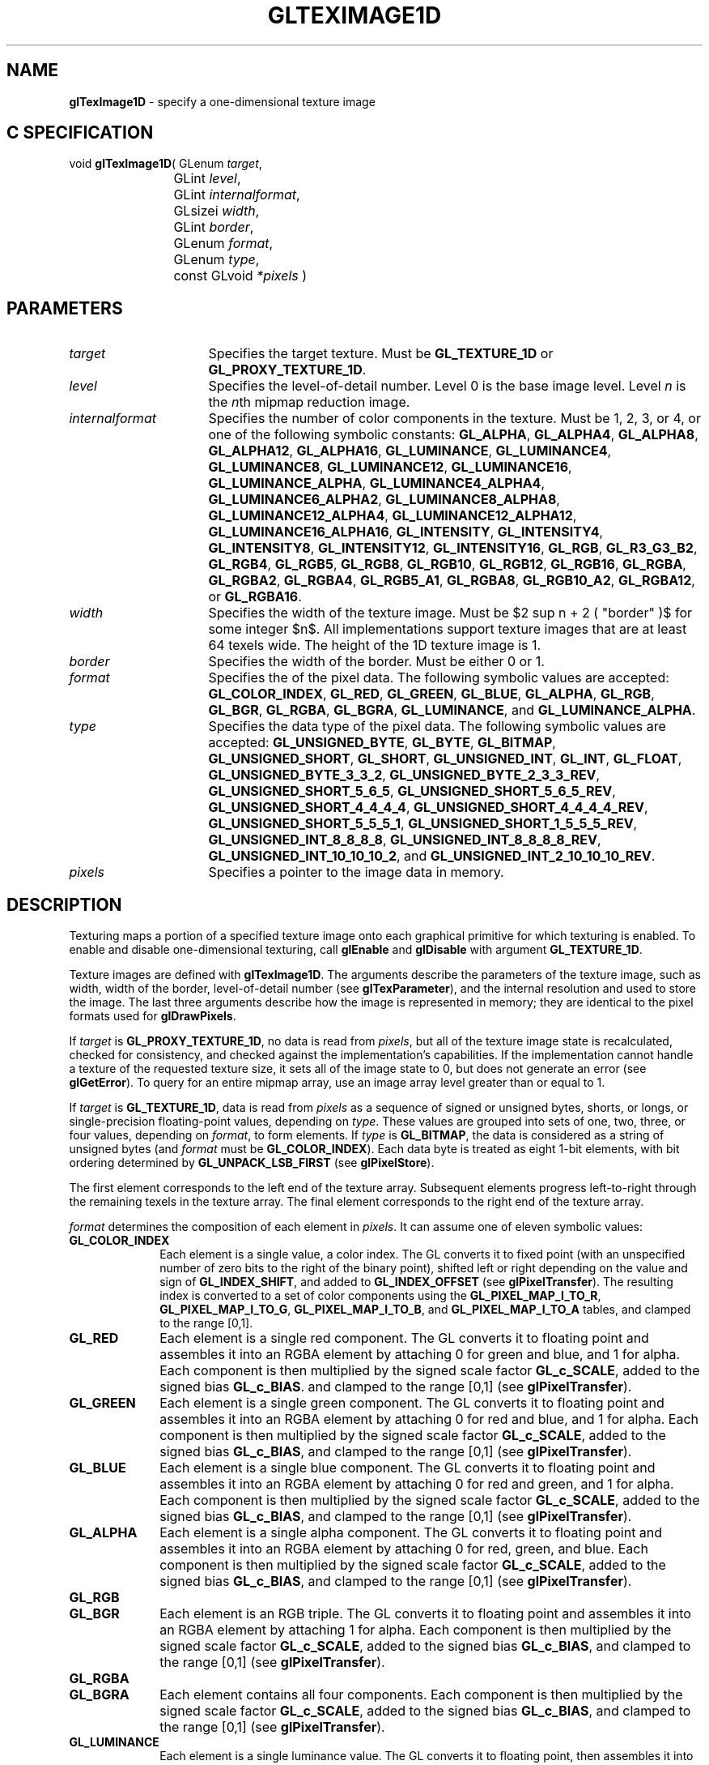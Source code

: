 '\" te  
'\"macro stdmacro
.ds Vn Version 1.2
.ds Dt 24 September 1999
.ds Re Release 1.2.1
.ds Dp May 22 14:46
.ds Dm 4 May 22 14:
.ds Xs 26416    17
.TH GLTEXIMAGE1D 3G
.SH NAME
.B "glTexImage1D
\- specify a one-dimensional texture image

.SH C SPECIFICATION
void \f3glTexImage1D\fP(
GLenum \fItarget\fP,
.nf
.ta \w'\f3void \fPglTexImage1D( 'u
	GLint \fIlevel\fP,
	GLint \fIinternalformat\fP,
	GLsizei \fIwidth\fP,
	GLint \fIborder\fP,
	GLenum \fIformat\fP,
	GLenum \fItype\fP,
	const GLvoid \fI*pixels\fP )
.fi

.EQ
delim $$
.EN
.SH PARAMETERS
.TP \w'\fIinternalformat\fP\ \ 'u 
\f2target\fP
Specifies the target texture.
Must be \%\f3GL_TEXTURE_1D\fP or \%\f3GL_PROXY_TEXTURE_1D\fP.
.TP
\f2level\fP
Specifies the level-of-detail number.
Level 0 is the base image level.
Level \f2n\fP is the \f2n\fPth mipmap reduction image.
.TP
\f2internalformat\fP
Specifies the number of color components in the texture.
Must be 1, 2, 3, or 4, or one of the following symbolic constants:
\%\f3GL_ALPHA\fP,
\%\f3GL_ALPHA4\fP,
\%\f3GL_ALPHA8\fP,
\%\f3GL_ALPHA12\fP,
\%\f3GL_ALPHA16\fP,
\%\f3GL_LUMINANCE\fP,
\%\f3GL_LUMINANCE4\fP,
\%\f3GL_LUMINANCE8\fP,
\%\f3GL_LUMINANCE12\fP,
\%\f3GL_LUMINANCE16\fP,
\%\f3GL_LUMINANCE_ALPHA\fP,
\%\f3GL_LUMINANCE4_ALPHA4\fP,
\%\f3GL_LUMINANCE6_ALPHA2\fP,
\%\f3GL_LUMINANCE8_ALPHA8\fP,
\%\f3GL_LUMINANCE12_ALPHA4\fP,
\%\f3GL_LUMINANCE12_ALPHA12\fP,
\%\f3GL_LUMINANCE16_ALPHA16\fP,
\%\f3GL_INTENSITY\fP,
\%\f3GL_INTENSITY4\fP,
\%\f3GL_INTENSITY8\fP,
\%\f3GL_INTENSITY12\fP,
\%\f3GL_INTENSITY16\fP,
\%\f3GL_RGB\fP,
\%\f3GL_R3_G3_B2\fP,
\%\f3GL_RGB4\fP,
\%\f3GL_RGB5\fP,
\%\f3GL_RGB8\fP,
\%\f3GL_RGB10\fP,
\%\f3GL_RGB12\fP,
\%\f3GL_RGB16\fP,
\%\f3GL_RGBA\fP,
\%\f3GL_RGBA2\fP,
\%\f3GL_RGBA4\fP,
\%\f3GL_RGB5_A1\fP,
\%\f3GL_RGBA8\fP,
\%\f3GL_RGB10_A2\fP,
\%\f3GL_RGBA12\fP, or
\%\f3GL_RGBA16\fP.
.TP
\f2width\fP
Specifies the width of the texture image.
Must be $2 sup n + 2 ( "border" )$ for some integer $n$. All
implementations support texture images that are at least 64 texels
wide. The height of the 1D texture image is 1.
.TP
\f2border\fP
Specifies the width of the border.
Must be either 0 or 1.
.TP
\f2format\fP
Specifies the  of the pixel data.
The following symbolic values are accepted:
\%\f3GL_COLOR_INDEX\fP,
\%\f3GL_RED\fP,
\%\f3GL_GREEN\fP,
\%\f3GL_BLUE\fP,
\%\f3GL_ALPHA\fP,
\%\f3GL_RGB\fP,
\%\f3GL_BGR\fP,
\%\f3GL_RGBA\fP,
\%\f3GL_BGRA\fP,
\%\f3GL_LUMINANCE\fP, and
\%\f3GL_LUMINANCE_ALPHA\fP.
.TP
\f2type\fP
Specifies the data type of the pixel data.
The following symbolic values are accepted:
\%\f3GL_UNSIGNED_BYTE\fP,
\%\f3GL_BYTE\fP,
\%\f3GL_BITMAP\fP,
\%\f3GL_UNSIGNED_SHORT\fP,
\%\f3GL_SHORT\fP,
\%\f3GL_UNSIGNED_INT\fP,
\%\f3GL_INT\fP,
\%\f3GL_FLOAT\fP,
\%\f3GL_UNSIGNED_BYTE_3_3_2\fP,
\%\f3GL_UNSIGNED_BYTE_2_3_3_REV\fP,
\%\f3GL_UNSIGNED_SHORT_5_6_5\fP,
\%\f3GL_UNSIGNED_SHORT_5_6_5_REV\fP,
\%\f3GL_UNSIGNED_SHORT_4_4_4_4\fP,
\%\f3GL_UNSIGNED_SHORT_4_4_4_4_REV\fP,
\%\f3GL_UNSIGNED_SHORT_5_5_5_1\fP,
\%\f3GL_UNSIGNED_SHORT_1_5_5_5_REV\fP,
\%\f3GL_UNSIGNED_INT_8_8_8_8\fP,
\%\f3GL_UNSIGNED_INT_8_8_8_8_REV\fP,
\%\f3GL_UNSIGNED_INT_10_10_10_2\fP, and
\%\f3GL_UNSIGNED_INT_2_10_10_10_REV\fP.
.TP
\f2pixels\fP
Specifies a pointer to the image data in memory.
.SH DESCRIPTION
Texturing maps a portion of a specified texture image
onto each graphical primitive for which texturing is enabled.
To enable and disable one-dimensional texturing, call \%\f3glEnable\fP
and \%\f3glDisable\fP with argument \%\f3GL_TEXTURE_1D\fP.
.P
Texture images are defined with \%\f3glTexImage1D\fP.
The arguments describe the parameters of the texture image,
such as width,
width of the border,
level-of-detail number
(see \%\f3glTexParameter\fP),
and the internal resolution and  used to store the image.
The last three arguments describe how the image is represented in
memory; they are identical to the pixel formats used for
\%\f3glDrawPixels\fP. 
.P
If \f2target\fP is \%\f3GL_PROXY_TEXTURE_1D\fP, no data is read from \f2pixels\fP, but
all of the texture image state is recalculated, checked for
consistency, and checked against the implementation's capabilities.
If the implementation cannot handle a texture of the
requested texture size, it sets all of the image state to 0,
but does not generate an error (see \%\f3glGetError\fP). To query for an
entire mipmap array, use an image array level greater than or equal to
1. 
.P
If \f2target\fP is \%\f3GL_TEXTURE_1D\fP,
data is read from \f2pixels\fP as a sequence of signed or unsigned bytes,
shorts,
or longs,
or single-precision floating-point values,
depending on \f2type\fP. 
These values are grouped into sets of one,
two,
three,
or four values,
depending on \f2format\fP,
to form elements. 
If \f2type\fP is \%\f3GL_BITMAP\fP,
the data is considered as a string of unsigned bytes
(and \f2format\fP must be \%\f3GL_COLOR_INDEX\fP). 
Each data byte is treated as eight 1-bit elements,
with bit ordering determined by \%\f3GL_UNPACK_LSB_FIRST\fP
(see \%\f3glPixelStore\fP).
.P
The first element corresponds to the left end of the texture array.
Subsequent elements progress left-to-right through the remaining texels
in the texture array.
The final element corresponds to the right end of the texture array.
.P
\f2format\fP determines the composition of each element in \f2pixels\fP.
It can assume one of eleven symbolic values:
.TP 10
\%\f3GL_COLOR_INDEX\fP
Each element is a single value,
a color index. 
The GL converts it to fixed point
(with an unspecified number of zero bits to the right of the binary point),
shifted left or right depending on the value and sign of \%\f3GL_INDEX_SHIFT\fP,
and added to \%\f3GL_INDEX_OFFSET\fP
(see \%\f3glPixelTransfer\fP). 
The resulting index is converted to a set of color components
using the
\%\f3GL_PIXEL_MAP_I_TO_R\fP,
\%\f3GL_PIXEL_MAP_I_TO_G\fP,
\%\f3GL_PIXEL_MAP_I_TO_B\fP, and
\%\f3GL_PIXEL_MAP_I_TO_A\fP tables,
and clamped to the range [0,1].
.TP
\%\f3GL_RED\fP
Each element is a single red component. 
The GL converts it to floating point and assembles it into an RGBA element
by attaching 0 for green and blue, and 1 for alpha. 
Each component is then multiplied by the signed scale factor \%\f3GL_c_SCALE\fP,
added to the signed bias \%\f3GL_c_BIAS\fP.  
and clamped to the range [0,1]
(see \%\f3glPixelTransfer\fP).
.TP
\%\f3GL_GREEN\fP
Each element is a single green component. 
The GL converts it to floating point and assembles it into an RGBA element
by attaching 0 for red and blue, and 1 for alpha. 
Each component is then multiplied by the signed scale factor \%\f3GL_c_SCALE\fP,
added to the signed bias \%\f3GL_c_BIAS\fP,
and clamped to the range [0,1]
(see \%\f3glPixelTransfer\fP).
.TP
\%\f3GL_BLUE\fP
Each element is a single blue component. 
The GL converts it to floating point and assembles it into an RGBA element
by attaching 0 for red and green, and 1 for alpha. 
Each component is then multiplied by the signed scale factor \%\f3GL_c_SCALE\fP,
added to the signed bias \%\f3GL_c_BIAS\fP,
and clamped to the range [0,1]
(see \%\f3glPixelTransfer\fP).
.TP
\%\f3GL_ALPHA\fP
Each element is a single alpha component. 
The GL converts it to floating point and assembles it into an RGBA element
by attaching 0 for red, green, and blue.
Each component is then multiplied by the signed scale factor \%\f3GL_c_SCALE\fP,
added to the signed bias \%\f3GL_c_BIAS\fP,
and clamped to the range [0,1]
(see \%\f3glPixelTransfer\fP).
.TP
\%\f3GL_RGB\fP
.TP
\%\f3GL_BGR\fP
Each element is an RGB triple.
The GL converts it to floating point and assembles it into an RGBA element
by attaching 1 for alpha.
Each component is then multiplied by the signed scale factor \%\f3GL_c_SCALE\fP,
added to the signed bias \%\f3GL_c_BIAS\fP,
and clamped to the range [0,1]
(see \%\f3glPixelTransfer\fP).
.TP
\%\f3GL_RGBA\fP
.TP
\%\f3GL_BGRA\fP
Each element contains all four components.
Each component is then multiplied by the signed scale factor \%\f3GL_c_SCALE\fP,
added to the signed bias \%\f3GL_c_BIAS\fP,
and clamped to the range [0,1]
(see \%\f3glPixelTransfer\fP).
.TP
\%\f3GL_LUMINANCE\fP
Each element is a single luminance value.
The GL converts it to floating point,
then assembles it into an RGBA element by replicating the luminance value
three times for red, green, and blue and attaching 1 for alpha. 
Each component is then multiplied by the signed scale factor \%\f3GL_c_SCALE\fP,
added to the signed bias \%\f3GL_c_BIAS\fP,
and clamped to the range [0,1]
(see \%\f3glPixelTransfer\fP).
.TP
\%\f3GL_LUMINANCE_ALPHA\fP
Each element is a luminance/alpha pair.
The GL converts it to floating point,
then assembles it into an RGBA element by replicating the luminance value
three times for red, green, and blue.
Each component is then multiplied by the signed scale factor \%\f3GL_c_SCALE\fP,
added to the signed bias \%\f3GL_c_BIAS\fP,
and clamped to the range [0,1] (see \%\f3glPixelTransfer\fP).
.P
If an application wants to store the texture at a certain
resolution or in a certain , it can request the resolution
and  with \f2internalformat\fP. The GL will choose an internal
representation that closely approximates that requested by \f2internalformat\fP, but
it may not match exactly.
(The representations specified by \%\f3GL_LUMINANCE\fP, \%\f3GL_LUMINANCE_ALPHA\fP, \%\f3GL_RGB\fP,
and \%\f3GL_RGBA\fP must match exactly. The numeric values 1, 2, 3, and 4 may also be used to 
specify the preceding representations.)
.P
Use the \%\f3GL_PROXY_TEXTURE_1D\fP target to try out a resolution and
. The implementation will
update and recompute its best match for the requested storage resolution
and . To query this state, call \%\f3glGetTexLevelParameter\fP.
If the texture cannot be accommodated, texture state is set to 0.
.P
A one-component texture image uses only the red component of the RGBA
color from \f2pixels\fP. 
A two-component image uses the R and A values.
A three-component image uses the R, G, and B values.
A four-component image uses all of the RGBA components. 
.SH NOTES
Texturing has no effect in color index mode.
.P
If the \%\f3GL_ARB_imaging\fP extension is supported, RGBA elements may
also be processed by the imaging pipeline.  The following stages may be
applied to an RGBA color before color component clamping to the range
[0,\ 1]:
.TP 3
1. Color component replacement by the color table specified for
\%\f3GL_COLOR_TABLE\fP, if enabled. See \%\f3glColorTable\fP.
.TP
2. One-dimensional convolution filtering, if enabled. See
\%\f3glConvolutionFilter1D\fP.
.IP
If a convolution filter changes the __width of the texture (by
processing with a \%\f3GL_CONVOLUTION_BORDER_MODE\fP of \%\f3GL_REDUCE\fP, for 
example), the \f2width\fP must $2 sup n + 2 ( "border" )$, for some
integer $n$, after filtering.
.TP
3. RGBA components may be multiplied by \%\f3GL_POST_CONVOLUTION_c_SCALE\fP, 
and added to \%\f3GL_POST_CONVOLUTION_c_BIAS\fP, if enabled.  See 
\%\f3glPixelTransfer\fP.
.TP
4. Color component replacement by the color table specified for
\%\f3GL_POST_CONVOLUTION_COLOR_TABLE\fP, if enabled.  See \%\f3glColorTable\fP.
.TP
5. Transformation by the color matrix.  See \%\f3glMatrixMode\fP.
.TP
6. RGBA components may be multiplied by \%\f3GL_POST_COLOR_MATRIX_c_SCALE\fP, 
and added to \%\f3GL_POST_COLOR_MATRIX_c_BIAS\fP, if enabled.  See 
\%\f3glPixelTransfer\fP.
.TP
7. Color component replacement by the color table specified for
\%\f3GL_POST_COLOR_MATRIX_COLOR_TABLE\fP, if enabled.  See \%\f3glColorTable\fP.
.P
The texture image can be represented by the same data formats
as the pixels in a \%\f3glDrawPixels\fP command,
except that \%\f3GL_STENCIL_INDEX\fP and \%\f3GL_DEPTH_COMPONENT\fP
cannot be used.
\%\f3glPixelStore\fP and \%\f3glPixelTransfer\fP modes affect texture images
in exactly the way they affect \%\f3glDrawPixels\fP.
.P
\%\f3GL_PROXY_TEXTURE_1D\fP may be used only if the GL version is 1.1 or greater.
.P
Internal formats other than 1, 2, 3, or 4 may be 
used only if the GL version is 1.1 or greater.
.P
In GL version 1.1 or greater, 
\f2pixels\fP may be a null pointer. In this case texture memory is
allocated to accommodate a texture of width \f2width\fP. 
You can then download subtextures to initialize the
texture memory. The image is undefined if the program tries to apply
an uninitialized portion of the texture image to a primitive.
.P
Formats \%\f3GL_BGR\fP, and \%\f3GL_BGRA\fP and types
\%\f3GL_UNSIGNED_BYTE_3_3_2\fP,
\%\f3GL_UNSIGNED_BYTE_2_3_3_REV\fP,
\%\f3GL_UNSIGNED_SHORT_5_6_5\fP,
\%\f3GL_UNSIGNED_SHORT_5_6_5_REV\fP,
\%\f3GL_UNSIGNED_SHORT_4_4_4_4\fP,
\%\f3GL_UNSIGNED_SHORT_4_4_4_4_REV\fP,
\%\f3GL_UNSIGNED_SHORT_5_5_5_1\fP,
\%\f3GL_UNSIGNED_SHORT_1_5_5_5_REV\fP,
\%\f3GL_UNSIGNED_INT_8_8_8_8\fP,
\%\f3GL_UNSIGNED_INT_8_8_8_8_REV\fP,
\%\f3GL_UNSIGNED_INT_10_10_10_2\fP, and
\%\f3GL_UNSIGNED_INT_2_10_10_10_REV\fP are available only if the GL version 
is 1.2 or greater.
.P
When the \%\f3GL_ARB_multitexture\fP extension is supported, \%\f3glTexImage1D\fP
specifies the one-dimensional texture for the current texture unit,
specified with \%\f3glActiveTextureARB\fP.
.SH ERRORS
\%\f3GL_INVALID_ENUM\fP is generated if \f2target\fP is not \%\f3GL_TEXTURE_1D\fP
or \%\f3GL_PROXY_TEXTURE_1D\fP.
.P
\%\f3GL_INVALID_ENUM\fP is generated if \f2format\fP is not an accepted
 constant.
Format constants other than \%\f3GL_STENCIL_INDEX\fP and \%\f3GL_DEPTH_COMPONENT\fP
are accepted.
.P
\%\f3GL_INVALID_ENUM\fP is generated if \f2type\fP is not a type constant.
.P
\%\f3GL_INVALID_ENUM\fP is generated if \f2type\fP is \%\f3GL_BITMAP\fP and
\f2format\fP is not \%\f3GL_COLOR_INDEX\fP.
.P
\%\f3GL_INVALID_VALUE\fP is generated if \f2level\fP is less than 0.
.P 
\%\f3GL_INVALID_VALUE\fP may be generated if \f2level\fP is greater than $log
sub 2$\f2max\fP,
where \f2max\fP is the returned value of \%\f3GL_MAX_TEXTURE_SIZE\fP.
.P
\%\f3GL_INVALID_VALUE\fP is generated if \f2internalformat\fP is not 1, 2, 3, 4, or
one of the accepted resolution and  symbolic constants.
.P
\%\f3GL_INVALID_VALUE\fP is generated if \f2width\fP is less than 0
or greater than 2 + \%\f3GL_MAX_TEXTURE_SIZE\fP,
or if it cannot be represented as $2 sup n ~+~ 2("border")$ 
for some integer value of \f2n\fP.
.P
\%\f3GL_INVALID_VALUE\fP is generated if \f2border\fP is not 0 or 1.
.P
\%\f3GL_INVALID_OPERATION\fP is generated if \%\f3glTexImage1D\fP
is executed between the execution of \%\f3glBegin\fP
and the corresponding execution of \%\f3glEnd\fP.
.P
\%\f3GL_INVALID_OPERATION\fP is generated if \f2type\fP is one of
\%\f3GL_UNSIGNED_BYTE_3_3_2\fP,
\%\f3GL_UNSIGNED_BYTE_2_3_3_REV\fP,
\%\f3GL_UNSIGNED_SHORT_5_6_5\fP, or
\%\f3GL_UNSIGNED_SHORT_5_6_5_REV\fP
and \f2format\fP is not \%\f3GL_RGB\fP.
.P
\%\f3GL_INVALID_OPERATION\fP is generated if \f2type\fP is one of
\%\f3GL_UNSIGNED_SHORT_4_4_4_4\fP,
\%\f3GL_UNSIGNED_SHORT_4_4_4_4_REV\fP,
\%\f3GL_UNSIGNED_SHORT_5_5_5_1\fP,
\%\f3GL_UNSIGNED_SHORT_1_5_5_5_REV\fP,
\%\f3GL_UNSIGNED_INT_8_8_8_8\fP,
\%\f3GL_UNSIGNED_INT_8_8_8_8_REV\fP,
\%\f3GL_UNSIGNED_INT_10_10_10_2\fP, or
\%\f3GL_UNSIGNED_INT_2_10_10_10_REV\fP
and \f2format\fP is neither \%\f3GL_RGBA\fP nor \%\f3GL_BGRA\fP.
.SH ASSOCIATED GETS
\%\f3glGetTexImage\fP
.br
\%\f3glIsEnabled\fP with argument \%\f3GL_TEXTURE_1D\fP
.SH SEE ALSO
\%\f3glActiveTextureARB\fP,
\%\f3glColorTable\fP,
\%\f3glConvolutionFilter1D\fP,
\%\f3glCopyPixels\fP,
\%\f3glCopyTexImage1D\fP,
\%\f3glCopyTexImage2D\fP,
\%\f3glCopyTexSubImage1D\fP,
\%\f3glCopyTexSubImage2D\fP,
\%\f3glCopyTexSubImage3D\fP,
\%\f3glDrawPixels\fP,
\%\f3glMatrixMode\fP,
\%\f3glPixelStore\fP,
\%\f3glPixelTransfer\fP,
\%\f3glTexEnv\fP,
\%\f3glTexGen\fP,
\%\f3glTexImage2D\fP,
\%\f3glTexImage3D\fP,
\%\f3glTexSubImage1D\fP,
\%\f3glTexSubImage2D\fP,
\%\f3glTexSubImage3D\fP,
\%\f3glTexParameter\fP

